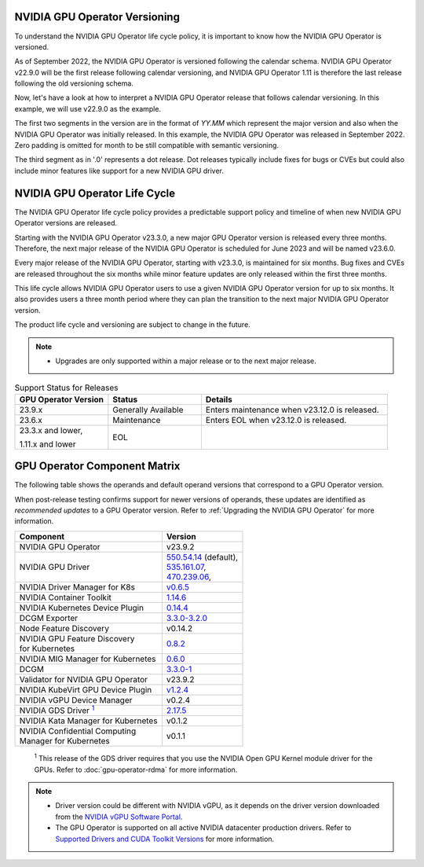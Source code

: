 .. license-header
  SPDX-FileCopyrightText: Copyright (c) 2023 NVIDIA CORPORATION & AFFILIATES. All rights reserved.
  SPDX-License-Identifier: Apache-2.0

  Licensed under the Apache License, Version 2.0 (the "License");
  you may not use this file except in compliance with the License.
  You may obtain a copy of the License at

  http://www.apache.org/licenses/LICENSE-2.0

  Unless required by applicable law or agreed to in writing, software
  distributed under the License is distributed on an "AS IS" BASIS,
  WITHOUT WARRANTIES OR CONDITIONS OF ANY KIND, either express or implied.
  See the License for the specific language governing permissions and
  limitations under the License.

.. headings # #, * *, =, -, ^, "

.. Date: September 25 2022
.. Author: ebohnhorst


.. _operator-versioning:

******************************
NVIDIA GPU Operator Versioning
******************************

To understand the NVIDIA GPU Operator life cycle policy, it is important to know how the NVIDIA GPU Operator is versioned.

As of September 2022, the NVIDIA GPU Operator is versioned following the calendar schema. NVIDIA GPU Operator v22.9.0 will be the first release following calendar versioning, and NVIDIA GPU Operator 1.11 is therefore the last release following the old versioning schema.

Now, let's have a look at how to interpret a NVIDIA GPU Operator release that follows calendar versioning. In this example, we will use v22.9.0 as the example.

The first two segments in the version are in the format of `YY.MM` which represent the major version and also when the NVIDIA GPU Operator was initially released. In this example, the NVIDIA GPU Operator was released in September 2022. Zero padding is omitted for month to be still compatible with semantic versioning.

The third segment as in '.0' represents a dot release. Dot releases typically include fixes for bugs or CVEs but could also include minor features like support for a new NVIDIA GPU driver.


.. _operator_life_cycle_policy:

******************************
NVIDIA GPU Operator Life Cycle
******************************

The NVIDIA GPU Operator life cycle policy provides a predictable support policy and timeline of when new NVIDIA GPU Operator versions are released.

Starting with the NVIDIA GPU Operator v23.3.0, a new major GPU Operator version is released every three months.
Therefore, the next major release of the NVIDIA GPU Operator is scheduled for June 2023 and will be named v23.6.0.

Every major release of the NVIDIA GPU Operator, starting with v23.3.0, is maintained for six months.
Bug fixes and CVEs are released throughout the six months while minor feature updates are only released within the first three months.

This life cycle allows NVIDIA GPU Operator users to use a given NVIDIA GPU Operator version for up to six months.
It also provides users a three month period where they can plan the transition to the next major NVIDIA GPU Operator version.

The product life cycle and versioning are subject to change in the future.

.. note::

    - Upgrades are only supported within a major release or to the next major release.

.. list-table:: Support Status for Releases
   :header-rows: 1
   :widths: 25 25 50

   * - GPU Operator Version
     - Status
     - Details

   * - 23.9.x
     - Generally Available
     - Enters maintenance when v23.12.0 is released.

   * - 23.6.x
     - Maintenance
     - Enters EOL when v23.12.0 is released.

   * - 23.3.x and lower,

       1.11.x and lower

     - EOL
     -


.. _operator-component-matrix:

*****************************
GPU Operator Component Matrix
*****************************

.. _gds: #gds-open-kernel
.. |gds| replace:: :sup:`1`

The following table shows the operands and default operand versions that correspond to a GPU Operator version.

When post-release testing confirms support for newer versions of operands, these updates are identified as *recommended updates* to a GPU Operator version.
Refer to :ref:`Upgrading the NVIDIA GPU Operator` for more information.

.. list-table::
   :header-rows: 1

   * - Component
     - Version

   * - NVIDIA GPU Operator
     - v23.9.2

   * - NVIDIA GPU Driver
     - | `550.54.14 <https://docs.nvidia.com/datacenter/tesla/tesla-release-notes-550-54-14/index.html>`_ (default),
       | `535.161.07 <https://docs.nvidia.com/datacenter/tesla/tesla-release-notes-535-161-07/index.html>`_,
       | `470.239.06 <https://docs.nvidia.com/datacenter/tesla/tesla-release-notes-470-239-06/index.html>`_,

   * - NVIDIA Driver Manager for K8s
     - `v0.6.5 <https://ngc.nvidia.com/catalog/containers/nvidia:cloud-native:k8s-driver-manager>`_

   * - NVIDIA Container Toolkit
     - `1.14.6 <https://github.com/NVIDIA/nvidia-container-toolkit/releases>`_

   * - NVIDIA Kubernetes Device Plugin
     - `0.14.4 <https://github.com/NVIDIA/k8s-device-plugin/releases>`_

   * - DCGM Exporter
     - `3.3.0-3.2.0 <https://github.com/NVIDIA/gpu-monitoring-tools/releases>`_

   * - Node Feature Discovery
     - v0.14.2

   * - | NVIDIA GPU Feature Discovery
       | for Kubernetes
     - `0.8.2 <https://github.com/NVIDIA/gpu-feature-discovery/releases>`_

   * - NVIDIA MIG Manager for Kubernetes
     - `0.6.0 <https://github.com/NVIDIA/mig-parted/tree/main/deployments/gpu-operator>`_

   * - DCGM
     - `3.3.0-1 <https://docs.nvidia.com/datacenter/dcgm/latest/release-notes/changelog.html>`_

   * - Validator for NVIDIA GPU Operator
     - v23.9.2

   * - NVIDIA KubeVirt GPU Device Plugin
     - `v1.2.4 <https://github.com/NVIDIA/kubevirt-gpu-device-plugin>`_

   * - NVIDIA vGPU Device Manager
     - v0.2.4

   * - NVIDIA GDS Driver |gds|_
     - `2.17.5 <https://github.com/NVIDIA/gds-nvidia-fs/releases>`_

   * - NVIDIA Kata Manager for Kubernetes
     - v0.1.2

   * - | NVIDIA Confidential Computing
       | Manager for Kubernetes
     - v0.1.1

.. _gds-open-kernel:

   :sup:`1`
   This release of the GDS driver requires that you use the NVIDIA Open GPU Kernel module driver for the GPUs.
   Refer to :doc:`gpu-operator-rdma` for more information.

.. note::

   - Driver version could be different with NVIDIA vGPU, as it depends on the driver
     version downloaded from the `NVIDIA vGPU Software Portal  <https://nvid.nvidia.com/dashboard/#/dashboard>`_.
   - The GPU Operator is supported on all active NVIDIA datacenter production drivers.
     Refer to `Supported Drivers and CUDA Toolkit Versions <https://docs.nvidia.com/datacenter/tesla/drivers/index.html#cuda-drivers>`_
     for more information.
